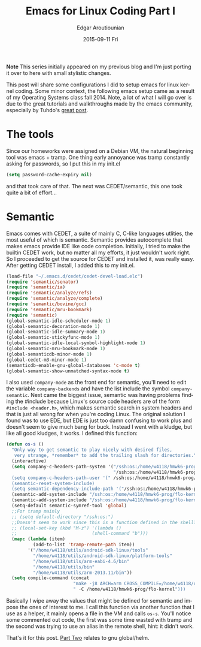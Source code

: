 #+TITLE:       Emacs for Linux Coding Part I
#+AUTHOR:      Edgar Aroutiounian
#+EMAIL:       edgar.factorial@gmail.com
#+DATE:        2015-09-11 Fri
#+URI:         /blog/%y/%m/%d/setting-up-emacs-for-linux-coding
#+KEYWORDS:    linux, emacs, config, kernel
#+TAGS:        linux, emacs, kernel, coding
#+LANGUAGE:    en
#+OPTIONS:     H:3 num:nil toc:nil \n:nil ::t |:t ^:nil -:nil f:t *:t <:t
#+DESCRIPTION: Config emacs for kernel hacking

*Note* This series initially appeared on my previous blog and I'm just
 porting it over to here with small stylistic changes. 

This post will share some configurations I did to setup emacs for
linux kernel coding. Some minor context, the following emacs setup
came as a result of my Operating Systems class fall 2014. Note, a lot
of what I will go over is due to the great tutorials and walkthroughs
made by the emacs community, especially by Tuhdo's [[http://tuhdo.github.io/c-ide.html][great post]].

* The tools
Since our homeworks were assigned on a Debian VM, the natural
beginning tool was emacs + tramp. One thing early annoyance was tramp
constantly asking for passwords, so I put this in my init.el
#+BEGIN_SRC emacs-lisp
(setq password-cache-expiry nil)
#+END_SRC
and that took care of that. The next was CEDET/semantic, this one took
quite a bit of effort...

* Semantic
Emacs comes with CEDET, a suite of mainly C, C-like languages
utlities, the most useful of which is semantic. Semantic provides
autocomplete that makes emacs provide IDE like code
completion. Initially, I tried to make the builtin CEDET work, but no
matter all my efforts, it just wouldn't work right. So I proceeded to
get the source for CEDET and installed it, was really easy. After
getting CEDET install, I added this to my init.el.
#+BEGIN_SRC emacs-lisp
(load-file "~/.emacs.d/cedet/cedet-devel-load.elc")
(require 'semantic/senator)
(require 'semantic/ia)
(require 'semantic/analyze/refs)
(require 'semantic/analyze/complete)
(require 'semantic/bovine/gcc)
(require 'semantic/mru-bookmark)
(require 'semantic)
(global-semantic-idle-scheduler-mode 1)
(global-semantic-decoration-mode 1)
(global-semantic-idle-summary-mode 1)
(global-semantic-stickyfunc-mode 1)
(global-semantic-idle-local-symbol-highlight-mode 1)
(global-semantic-mru-bookmark-mode 1)
(global-semanticdb-minor-mode 1)
(global-cedet-m3-minor-mode 1)
(semanticdb-enable-gnu-global-databases 'c-mode t)
(global-semantic-show-unmatched-syntax-mode t)
#+END_SRC
I also used ~company-mode~ as the front end for semantic, you'll need
to edit the variable ~company-backends~ and have the list include the
symbol ~company-semantic~. Next came the biggest issue, semantic was
having problems finding the #include because Linux's source code
headers are of the form ~#include <header.h>~, which makes semantic
search in system headers and that is just all wrong for when you're
coding Linux. The original solution I found was to use EDE, but EDE is
just too damn confusing to work plus and doesn't seem to give much
bang for buck. Instead I went with a kludge, but like all good
kludges, it works. I defined this function:
#+BEGIN_SRC emacs-lisp
(defun os-s ()
  "Only way to get semantic to play nicely with desired files,
   very strange, *remember* to add the trailing slash for directories."
  (interactive)
  (setq company-c-headers-path-system '("/ssh:os:/home/w4118/hmwk6-prog/flo-kernel/arch/arm/i
                                        "/ssh:os:/home/w4118/hmwk6-prog/flo-kernel/include/")
  (setq company-c-headers-path-user '(" /ssh:os:/home/w4118/hmwk6-prog/flo-kernel/include/"))
  (semantic-reset-system-include)
  (setq semantic-dependency-include-path '("/ssh:os:/home/w4118/hmwk6-prog/flo-kernel/kernel/
  (semantic-add-system-include "/ssh:os:/home/w4118/hmwk6-prog/flo-kernel/arch/arm/include/")
  (semantic-add-system-include "/ssh:os:/home/w4118/hmwk6-prog/flo-kernel/include/")
  (setq-default semantic-symref-tool 'global)
  ;;For tramp mainly 
  ;; (setq default-directory "/ssh:os:")
  ;;Doesn't seem to work since this is a function defined in the shell? 
  ;; (local-set-key (kbd "M-z") '(lambda () 
  ;;                            (shell-command "b")))
  (mapc (lambda (item)
          (add-to-list 'tramp-remote-path item))
        '("/home/w4118/utils/android-sdk-linux/tools"
          "/home/w4118/utils/android-sdk-linux/platform-tools"
          "/home/w4118/utils/arm-eabi-4.6/bin"
          "/home/w4118/utils/bin"
          "/home/w4118/utils/arm-2013.11/bin"))
  (setq compile-command (concat
                         "make -j8 ARCH=arm CROSS_COMPILE=/home/w4118/utils/arm-eabi-4.6/bin/
                         " -C /home/w4118/hmwk6-prog/flo-kernel")))
#+END_SRC
Basically I wipe away the values that might be defined for semantic
and impose the ones of interest to me. I call this function via
another function that I use as a helper, it mainly opens a file in the
VM and calls ~os-s~. You'll notice some commented out code, the first
was some time wasted with tramp and the second was trying to use an
alias in the remote shell, hint: it didn't work. 

That's it for this post. [[http://hyegar.com/blog/2015/09/11/emacs-for-linux-coding-part-ii/][Part Two]] relates to gnu global/helm.
